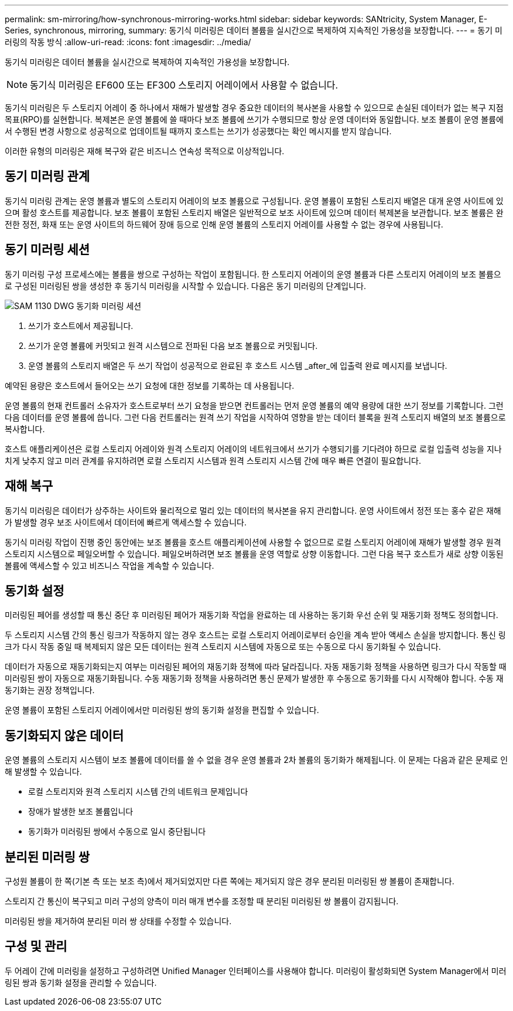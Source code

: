 ---
permalink: sm-mirroring/how-synchronous-mirroring-works.html 
sidebar: sidebar 
keywords: SANtricity, System Manager, E-Series, synchronous, mirroring, 
summary: 동기식 미러링은 데이터 볼륨을 실시간으로 복제하여 지속적인 가용성을 보장합니다. 
---
= 동기 미러링의 작동 방식
:allow-uri-read: 
:icons: font
:imagesdir: ../media/


[role="lead"]
동기식 미러링은 데이터 볼륨을 실시간으로 복제하여 지속적인 가용성을 보장합니다.

[NOTE]
====
동기식 미러링은 EF600 또는 EF300 스토리지 어레이에서 사용할 수 없습니다.

====
동기식 미러링은 두 스토리지 어레이 중 하나에서 재해가 발생할 경우 중요한 데이터의 복사본을 사용할 수 있으므로 손실된 데이터가 없는 복구 지점 목표(RPO)를 실현합니다. 복제본은 운영 볼륨에 쓸 때마다 보조 볼륨에 쓰기가 수행되므로 항상 운영 데이터와 동일합니다. 보조 볼륨이 운영 볼륨에서 수행된 변경 사항으로 성공적으로 업데이트될 때까지 호스트는 쓰기가 성공했다는 확인 메시지를 받지 않습니다.

이러한 유형의 미러링은 재해 복구와 같은 비즈니스 연속성 목적으로 이상적입니다.



== 동기 미러링 관계

동기식 미러링 관계는 운영 볼륨과 별도의 스토리지 어레이의 보조 볼륨으로 구성됩니다. 운영 볼륨이 포함된 스토리지 배열은 대개 운영 사이트에 있으며 활성 호스트를 제공합니다. 보조 볼륨이 포함된 스토리지 배열은 일반적으로 보조 사이트에 있으며 데이터 복제본을 보관합니다. 보조 볼륨은 완전한 정전, 화재 또는 운영 사이트의 하드웨어 장애 등으로 인해 운영 볼륨의 스토리지 어레이를 사용할 수 없는 경우에 사용됩니다.



== 동기 미러링 세션

동기 미러링 구성 프로세스에는 볼륨을 쌍으로 구성하는 작업이 포함됩니다. 한 스토리지 어레이의 운영 볼륨과 다른 스토리지 어레이의 보조 볼륨으로 구성된 미러링된 쌍을 생성한 후 동기식 미러링을 시작할 수 있습니다. 다음은 동기 미러링의 단계입니다.

image::../media/sam-1130-dwg-sync-mirroring-session.gif[SAM 1130 DWG 동기화 미러링 세션]

. 쓰기가 호스트에서 제공됩니다.
. 쓰기가 운영 볼륨에 커밋되고 원격 시스템으로 전파된 다음 보조 볼륨으로 커밋됩니다.
. 운영 볼륨의 스토리지 배열은 두 쓰기 작업이 성공적으로 완료된 후 호스트 시스템 _after_에 입출력 완료 메시지를 보냅니다.


예약된 용량은 호스트에서 들어오는 쓰기 요청에 대한 정보를 기록하는 데 사용됩니다.

운영 볼륨의 현재 컨트롤러 소유자가 호스트로부터 쓰기 요청을 받으면 컨트롤러는 먼저 운영 볼륨의 예약 용량에 대한 쓰기 정보를 기록합니다. 그런 다음 데이터를 운영 볼륨에 씁니다. 그런 다음 컨트롤러는 원격 쓰기 작업을 시작하여 영향을 받는 데이터 블록을 원격 스토리지 배열의 보조 볼륨으로 복사합니다.

호스트 애플리케이션은 로컬 스토리지 어레이와 원격 스토리지 어레이의 네트워크에서 쓰기가 수행되기를 기다려야 하므로 로컬 입출력 성능을 지나치게 낮추지 않고 미러 관계를 유지하려면 로컬 스토리지 시스템과 원격 스토리지 시스템 간에 매우 빠른 연결이 필요합니다.



== 재해 복구

동기식 미러링은 데이터가 상주하는 사이트와 물리적으로 멀리 있는 데이터의 복사본을 유지 관리합니다. 운영 사이트에서 정전 또는 홍수 같은 재해가 발생할 경우 보조 사이트에서 데이터에 빠르게 액세스할 수 있습니다.

동기식 미러링 작업이 진행 중인 동안에는 보조 볼륨을 호스트 애플리케이션에 사용할 수 없으므로 로컬 스토리지 어레이에 재해가 발생할 경우 원격 스토리지 시스템으로 페일오버할 수 있습니다. 페일오버하려면 보조 볼륨을 운영 역할로 상향 이동합니다. 그런 다음 복구 호스트가 새로 상향 이동된 볼륨에 액세스할 수 있고 비즈니스 작업을 계속할 수 있습니다.



== 동기화 설정

미러링된 페어를 생성할 때 통신 중단 후 미러링된 페어가 재동기화 작업을 완료하는 데 사용하는 동기화 우선 순위 및 재동기화 정책도 정의합니다.

두 스토리지 시스템 간의 통신 링크가 작동하지 않는 경우 호스트는 로컬 스토리지 어레이로부터 승인을 계속 받아 액세스 손실을 방지합니다. 통신 링크가 다시 작동 중일 때 복제되지 않은 모든 데이터는 원격 스토리지 시스템에 자동으로 또는 수동으로 다시 동기화될 수 있습니다.

데이터가 자동으로 재동기화되는지 여부는 미러링된 페어의 재동기화 정책에 따라 달라집니다. 자동 재동기화 정책을 사용하면 링크가 다시 작동할 때 미러링된 쌍이 자동으로 재동기화됩니다. 수동 재동기화 정책을 사용하려면 통신 문제가 발생한 후 수동으로 동기화를 다시 시작해야 합니다. 수동 재동기화는 권장 정책입니다.

운영 볼륨이 포함된 스토리지 어레이에서만 미러링된 쌍의 동기화 설정을 편집할 수 있습니다.



== 동기화되지 않은 데이터

운영 볼륨의 스토리지 시스템이 보조 볼륨에 데이터를 쓸 수 없을 경우 운영 볼륨과 2차 볼륨의 동기화가 해제됩니다. 이 문제는 다음과 같은 문제로 인해 발생할 수 있습니다.

* 로컬 스토리지와 원격 스토리지 시스템 간의 네트워크 문제입니다
* 장애가 발생한 보조 볼륨입니다
* 동기화가 미러링된 쌍에서 수동으로 일시 중단됩니다




== 분리된 미러링 쌍

구성원 볼륨이 한 쪽(기본 측 또는 보조 측)에서 제거되었지만 다른 쪽에는 제거되지 않은 경우 분리된 미러링된 쌍 볼륨이 존재합니다.

스토리지 간 통신이 복구되고 미러 구성의 양측이 미러 매개 변수를 조정할 때 분리된 미러링된 쌍 볼륨이 감지됩니다.

미러링된 쌍을 제거하여 분리된 미러 쌍 상태를 수정할 수 있습니다.



== 구성 및 관리

두 어레이 간에 미러링을 설정하고 구성하려면 Unified Manager 인터페이스를 사용해야 합니다. 미러링이 활성화되면 System Manager에서 미러링된 쌍과 동기화 설정을 관리할 수 있습니다.

